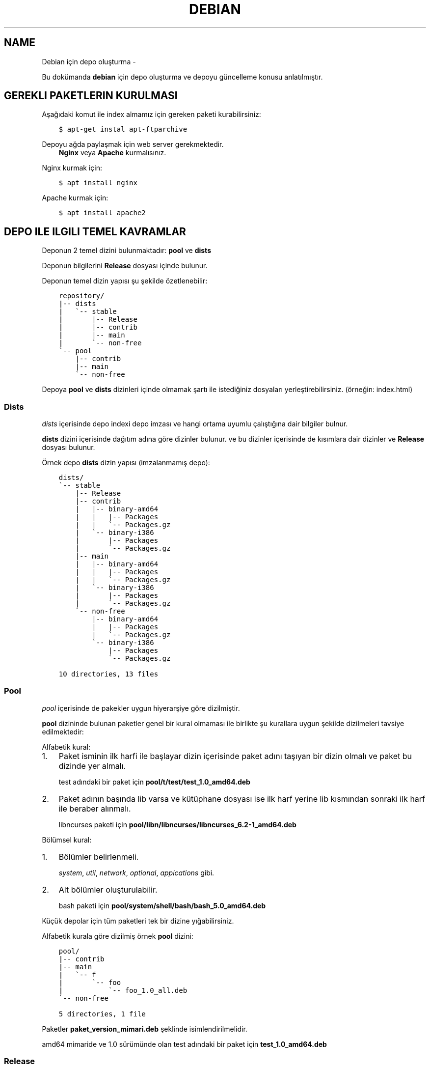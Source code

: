 .\" Man page generated from reStructuredText.
.
.TH DEBIAN IÇIN DEPO OLUŞTURMA  "" "" ""
.SH NAME
Debian için depo oluşturma \- 
.
.nr rst2man-indent-level 0
.
.de1 rstReportMargin
\\$1 \\n[an-margin]
level \\n[rst2man-indent-level]
level margin: \\n[rst2man-indent\\n[rst2man-indent-level]]
-
\\n[rst2man-indent0]
\\n[rst2man-indent1]
\\n[rst2man-indent2]
..
.de1 INDENT
.\" .rstReportMargin pre:
. RS \\$1
. nr rst2man-indent\\n[rst2man-indent-level] \\n[an-margin]
. nr rst2man-indent-level +1
.\" .rstReportMargin post:
..
.de UNINDENT
. RE
.\" indent \\n[an-margin]
.\" old: \\n[rst2man-indent\\n[rst2man-indent-level]]
.nr rst2man-indent-level -1
.\" new: \\n[rst2man-indent\\n[rst2man-indent-level]]
.in \\n[rst2man-indent\\n[rst2man-indent-level]]u
..
.sp
Bu dokümanda \fBdebian\fP için depo oluşturma ve depoyu güncelleme konusu anlatılmıştır.
.SH GEREKLI PAKETLERIN KURULMASI
.sp
Aşağıdaki komut ile index almamız için gereken paketi kurabilirsiniz:
.INDENT 0.0
.INDENT 3.5
.sp
.nf
.ft C
$ apt\-get instal apt\-ftparchive
.ft P
.fi
.UNINDENT
.UNINDENT
.sp
Depoyu ağda paylaşmak için web server gerekmektedir.
.INDENT 0.0
.INDENT 3.5
\fBNginx\fP veya \fBApache\fP kurmalısınız.
.UNINDENT
.UNINDENT
.sp
Nginx kurmak için:
.INDENT 0.0
.INDENT 3.5
.sp
.nf
.ft C
$ apt install nginx
.ft P
.fi
.UNINDENT
.UNINDENT
.sp
Apache kurmak için:
.INDENT 0.0
.INDENT 3.5
.sp
.nf
.ft C
$ apt install apache2
.ft P
.fi
.UNINDENT
.UNINDENT
.SH DEPO ILE ILGILI TEMEL KAVRAMLAR
.sp
Deponun 2 temel dizini bulunmaktadır: \fBpool\fP ve \fBdists\fP
.sp
Deponun bilgilerini \fBRelease\fP dosyası içinde bulunur.
.sp
Deponun temel dizin yapısı şu şekilde özetlenebilir:
.INDENT 0.0
.INDENT 3.5
.sp
.nf
.ft C
repository/
|\-\- dists
|   \(ga\-\- stable
|       |\-\- Release
|       |\-\- contrib
|       |\-\- main
|       \(ga\-\- non\-free
\(ga\-\- pool
    |\-\- contrib
    |\-\- main
    \(ga\-\- non\-free
.ft P
.fi
.UNINDENT
.UNINDENT
.sp
Depoya \fBpool\fP ve \fBdists\fP dizinleri içinde olmamak şartı ile istediğiniz dosyaları yerleştirebilirsiniz. (örneğin: index.html)
.SS Dists
.sp
\fIdists\fP içerisinde depo indexi depo imzası ve hangi ortama uyumlu çalıştığına dair bilgiler bulnur.
.sp
\fBdists\fP dizini içerisinde dağıtım adına göre dizinler bulunur. ve bu dizinler içerisinde de kısımlara dair dizinler ve \fBRelease\fP dosyası bulunur.
.sp
Örnek depo \fBdists\fP dizin yapısı (imzalanmamış depo):
.INDENT 0.0
.INDENT 3.5
.sp
.nf
.ft C
dists/
\(ga\-\- stable
    |\-\- Release
    |\-\- contrib
    |   |\-\- binary\-amd64
    |   |   |\-\- Packages
    |   |   \(ga\-\- Packages.gz
    |   \(ga\-\- binary\-i386
    |       |\-\- Packages
    |       \(ga\-\- Packages.gz
    |\-\- main
    |   |\-\- binary\-amd64
    |   |   |\-\- Packages
    |   |   \(ga\-\- Packages.gz
    |   \(ga\-\- binary\-i386
    |       |\-\- Packages
    |       \(ga\-\- Packages.gz
    \(ga\-\- non\-free
        |\-\- binary\-amd64
        |   |\-\- Packages
        |   \(ga\-\- Packages.gz
        \(ga\-\- binary\-i386
            |\-\- Packages
            \(ga\-\- Packages.gz

10 directories, 13 files
.ft P
.fi
.UNINDENT
.UNINDENT
.SS Pool
.sp
\fIpool\fP içerisinde de pakekler uygun hiyerarşiye göre dizilmiştir.
.sp
\fBpool\fP dizininde bulunan paketler genel bir kural olmaması ile birlikte şu kurallara uygun şekilde dizilmeleri tavsiye edilmektedir:
.sp
Alfabetik kural:
.INDENT 0.0
.IP 1. 3
Paket isminin ilk harfi ile başlayar dizin içerisinde paket adını taşıyan bir dizin olmalı ve paket bu dizinde yer almalı.
.sp
test adındaki bir paket için \fBpool/t/test/test_1.0_amd64.deb\fP
.IP 2. 3
Paket adının başında lib varsa ve kütüphane dosyası ise ilk harf yerine lib kısmından sonraki ilk harf ile beraber alınmalı.
.sp
libncurses paketi için \fBpool/libn/libncurses/libncurses_6.2\-1_amd64.deb\fP
.UNINDENT
.sp
Bölümsel kural:
.INDENT 0.0
.IP 1. 3
Bölümler belirlenmeli.
.sp
\fIsystem\fP, \fIutil\fP, \fInetwork\fP, \fIoptional\fP, \fIappications\fP gibi.
.IP 2. 3
Alt bölümler oluşturulabilir.
.sp
bash paketi için \fBpool/system/shell/bash/bash_5.0_amd64.deb\fP
.UNINDENT
.sp
Küçük depolar için tüm paketleri tek bir dizine yığabilirsiniz.
.sp
Alfabetik kurala göre dizilmiş örnek \fBpool\fP dizini:
.INDENT 0.0
.INDENT 3.5
.sp
.nf
.ft C
pool/
|\-\- contrib
|\-\- main
|   \(ga\-\- f
|       \(ga\-\- foo
|           \(ga\-\- foo_1.0_all.deb
\(ga\-\- non\-free

5 directories, 1 file
.ft P
.fi
.UNINDENT
.UNINDENT
.sp
Paketler \fBpaket_version_mimari.deb\fP şeklinde isimlendirilmelidir.
.sp
amd64 mimaride ve 1.0 sürümünde olan test adındaki bir paket için \fBtest_1.0_amd64.deb\fP
.SS Release
.sp
\fBRelease\fP dosyasında depoya dair bilgiler yer almaktadır. Bu bilgilerden sonra da dists içerisindeki indexlerin md5sum değerleri yer alır. Örneğin:
.INDENT 0.0
.INDENT 3.5
.sp
.nf
.ft C
Origin: Debian
Label: Debian
Suite: stable
Version: 10\&.5
Codename: stable
Changelogs: https://sulincix.github.io
Date: Sat, 01 Aug 2020 11:04:59 UTC
Acquire\-By\-Hash: yes
Architectures: amd64 i386
Components: main contrib non\-free
Description: Test repository
MD5Sum:
  d3979f7e69655dcb641d283f1af376a7  dists/stable/main/binary\-i386/Packages
  0270b0287abd69d7ba7670c3eb24cbc1  dists/stable/main/binary\-i386/Packages.gz
  d3979f7e69655dcb641d283f1af376a7  dists/stable/main/binary\-amd64/Packages
  0270b0287abd69d7ba7670c3eb24cbc1  dists/stable/main/binary\-amd64/Packages.gz
  d41d8cd98f00b204e9800998ecf8427e  dists/stable/non\-free/binary\-i386/Packages
  de9e533c25149db7878032320d7d13db  dists/stable/non\-free/binary\-i386/Packages.gz
  d41d8cd98f00b204e9800998ecf8427e  dists/stable/non\-free/binary\-amd64/Packages
  de9e533c25149db7878032320d7d13db  dists/stable/non\-free/binary\-amd64/Packages.gz
  d41d8cd98f00b204e9800998ecf8427e  dists/stable/contrib/binary\-i386/Packages
  de9e533c25149db7878032320d7d13db  dists/stable/contrib/binary\-i386/Packages.gz
  d41d8cd98f00b204e9800998ecf8427e  dists/stable/contrib/binary\-amd64/Packages
  de9e533c25149db7878032320d7d13db  dists/stable/contrib/binary\-amd64/Packages.gz
.ft P
.fi
.UNINDENT
.UNINDENT
.SH İNDEX ALINMASI
.sp
\fBpool\fP dizini içerisine yukarıda anlatılan hiyerarşilere uygun şekilde paketlerimizi yerleştirmeliyiz. pool içerisinde \fBmain\fP, \fBcontrib\fP, \fBnon\-free\fP adında dizinler olmalıdır. Bu isimler ile \fBdists\fP dizini içerisindeki isimler aynı olmalıdır.
.sp
pool içerisindeki paket yerleştirme işlemi bittikten sonra şu komutu kullanarak index almalıyız:
.INDENT 0.0
.INDENT 3.5
.sp
.nf
.ft C
$ apt\-ftparchive \-a amd64 packages pool/main > dists/stable/main/binary\-amd64/Packages
$ gzip \-k dists/stable/main/binary\-amd64/Packages
$ xz \-k dists/stable/main/binary\-amd64/Packages
.ft P
.fi
.UNINDENT
.UNINDENT
.sp
İlk komut ile pool/main içerisindeki paketlerin indexlerini dists içerisindeki main bölümüne yerleştiriyoruz. Bu işlem contrib ve non\-free için benzer şekilde yapılmalıdır. ayrıca eğer i386 veya arm64 veya armhf için de paketler varsa onlar için de tekrarlamanız gerekmektedir.
.sp
İkinci ve üçüncü komut ise aldığımız indexi gzip formatta sıkıştırmaktadır. Depolarda daha az ağ trafiği yaparak index indirmek için gzip, bz2 veya xz formatında sıkıtşıtma yapılabilir.
.SS Release dosyasının yazılması
.sp
Release dosyasını elle yazmak hem uğraştırıcıdır. Başlık kısmındaki değerler değişmeyeceği için onları ayrı bir dosyaya yazıp md5sum değerlerini de komut kullanarak üstüne ekleyebilirsiniz. \fIsed\fP komutu ile de biçimlendirseniz güzel olur :D
.sp
başlık dosyası içeriği şu şekilde olamalı:
.INDENT 0.0
.INDENT 3.5
.sp
.nf
.ft C
$ cat baslik
Origin: Debian
Label: Debian
Suite: stable
Version: 10.5
Codename: stable
Changelogs: https://sulincix.github.io
Date: Sat, 01 Aug 2020 11:04:59 UTC
Acquire\-By\-Hash: yes
Architectures: amd64 i386
Components: main contrib non\-free
Description: Test repository
MD5Sum:
.ft P
.fi
.UNINDENT
.UNINDENT
.sp
başlık ile md5sum bilreştirmek için aşağıdakine benzer bir komut kullanabilirsiniz:
.INDENT 0.0
.INDENT 3.5
.sp
.nf
.ft C
$ cat baslik > dists/stable/Release
$ find dists/stable \-type f | xargs md5sum | sed "s/^/  /" >> dists/stable/Release
.ft P
.fi
.UNINDENT
.UNINDENT
.SS Deponun imzalanması
.sp
Depoyu eğer imzalamazsak depoyu güncellerken ve depodan paket kurarken uyarı verirler. Eğer gpg anahtarınız mevcutsa şu komutu kullanabilirsiniz:
.INDENT 0.0
.INDENT 3.5
.sp
.nf
.ft C
$ gpg \-\-clearsign \-o InRelease Release
$ gpg \-abs \-o Release.gpg Release
.ft P
.fi
.UNINDENT
.UNINDENT
.sp
Eğer gpg anahtarınız yoksa oluşturmak için:
.INDENT 0.0
.INDENT 3.5
.sp
.nf
.ft C
$ gpg \-\-gen\-key
.ft P
.fi
.UNINDENT
.UNINDENT
.sp
Oluşturduğumuz gpg anahtarını listelemek için:
.INDENT 0.0
.INDENT 3.5
.sp
.nf
.ft C
$ gpg \-\-list\-keys
.ft P
.fi
.UNINDENT
.UNINDENT
.sp
Bu listede gpg anahtarını id değerleri bulunur. Bu değeri kullanarak gpg anahtarımızı dışarı aktarabiliriz. Aktarılan bu anahtar depoyu kullanmak isteyen kullanıcılar tarafından anahtar deposuna eklenmelidir.
.sp
Elimizdeki gpg anahtarını dışarı aktarmak için:
.INDENT 0.0
.INDENT 3.5
.sp
.nf
.ft C
$ gpg \-\-output Release.key \-\-armor \-\-export gpg_id_değeri
.ft P
.fi
.UNINDENT
.UNINDENT
.SH DEPONUN AĞDA PAYLAŞILMASI
.sp
\fBApache\fP veya \fBnginx\fP tavsiye etmekle birlikte \fBbusybox httpd\fP ve \fBpython3 http.server\fP kullanılabilir.
.sp
Eğer sunucunuz yoksa bir hostingde yada github.io gibi static site üzerinde de barındırabilirsiniz. (Eğer kullanım şartlarına ihlal durum oluşturmuyorsa.)
.sp
Eğer http(s) yerine ftp kullanmak istiyorsanız \fBvsftpd\fP veya \fBbusybox ftpd\fP kullanabilirsiniz.
.SS Deponun kullanıcılar tarafından sisteme eklenmesi
.sp
Depomuz tamamlandı ve internet ağının bir parçası haline geldikten sonra kullanıcılar bu depoyu kullanmak istediklerinde şu adımları uygulamalılar.
.INDENT 0.0
.IP 1. 3
Depoyu imzalayan gpg anahtarını içeri aktarmalılar.
.UNINDENT
.INDENT 0.0
.INDENT 3.5
.sp
.nf
.ft C
$ wget \-O \- http://depo_sunucusu/depo_konumu/dists/stable/Release.key | apt\-key add \-
.ft P
.fi
.UNINDENT
.UNINDENT
.INDENT 0.0
.IP 2. 3
/etc/sources.list.d/ dizinine dosya içerisine eklemeliler. (veya sources.list dosyasına)
.UNINDENT
.INDENT 0.0
.INDENT 3.5
.sp
.nf
.ft C
$ echo "deb http://depo_sunucusu/depo_konumu stable main contrib non\-free" > /etc/apt/sources.list.d/testrepo.list
.ft P
.fi
.UNINDENT
.UNINDENT
.INDENT 0.0
.IP 3. 3
Depoyu güncellemeliler.
.UNINDENT
.INDENT 0.0
.INDENT 3.5
.sp
.nf
.ft C
$ apt\-get update
.ft P
.fi
.UNINDENT
.UNINDENT
.\" Generated by docutils manpage writer.
.

